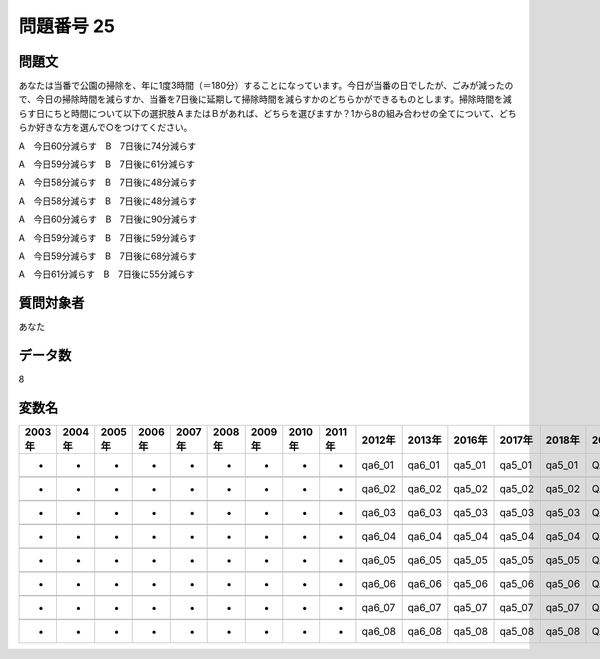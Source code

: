 ====================================================================================================
問題番号 25
====================================================================================================



.. rst-class:: question
問題文
==================


あなたは当番で公園の掃除を、年に1度3時間（＝180分）することになっています。今日が当番の日でしたが、ごみが減ったので、今日の掃除時間を減らすか、当番を7日後に延期して掃除時間を減らすかのどちらかができるものとします。掃除時間を減らす日にちと時間について以下の選択肢ＡまたはＢがあれば、どちらを選びますか？1から8の組み合わせの全てについて、どちらか好きな方を選んで○をつけてください。

A　今日60分減らす　B　7日後に74分減らす

A　今日59分減らす　B　7日後に61分減らす

A　今日58分減らす　B　7日後に48分減らす

A　今日58分減らす　B　7日後に48分減らす

A　今日60分減らす　B　7日後に90分減らす

A　今日59分減らす　B　7日後に59分減らす

A　今日59分減らす　B　7日後に68分減らす

A　今日61分減らす　B　7日後に55分減らす















































.. rst-class:: target
質問対象者
==================

あなた




.. rst-class:: question
データ数
==================


8




.. rst-class:: value_name
変数名
==================

.. csv-table::
   :header: 2003年 ,2004年 ,2005年 ,2006年 ,2007年 ,2008年 ,2009年 ,2010年 ,2011年 ,2012年 ,2013年 ,2016年 ,2017年 ,2018年 ,2020年

     -,  -,  -,  -,  -,  -,  -,  -,  -,  qa6_01,  qa6_01,  qa5_01,  qa5_01,  qa5_01,  QA5_01,

     -,  -,  -,  -,  -,  -,  -,  -,  -,  qa6_02,  qa6_02,  qa5_02,  qa5_02,  qa5_02,  QA5_02,

     -,  -,  -,  -,  -,  -,  -,  -,  -,  qa6_03,  qa6_03,  qa5_03,  qa5_03,  qa5_03,  QA5_03,

     -,  -,  -,  -,  -,  -,  -,  -,  -,  qa6_04,  qa6_04,  qa5_04,  qa5_04,  qa5_04,  QA5_04,

     -,  -,  -,  -,  -,  -,  -,  -,  -,  qa6_05,  qa6_05,  qa5_05,  qa5_05,  qa5_05,  QA5_05,

     -,  -,  -,  -,  -,  -,  -,  -,  -,  qa6_06,  qa6_06,  qa5_06,  qa5_06,  qa5_06,  QA5_06,

     -,  -,  -,  -,  -,  -,  -,  -,  -,  qa6_07,  qa6_07,  qa5_07,  qa5_07,  qa5_07,  QA5_07,

     -,  -,  -,  -,  -,  -,  -,  -,  -,  qa6_08,  qa6_08,  qa5_08,  qa5_08,  qa5_08,  QA5_08,
